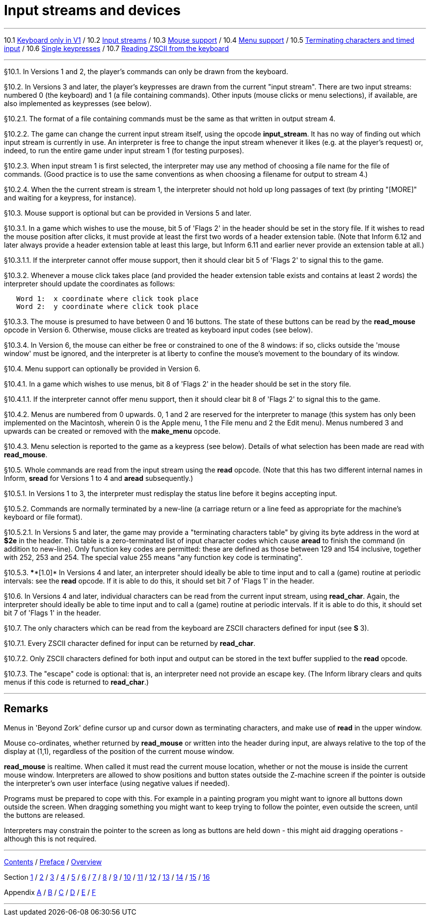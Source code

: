 
= Input streams and devices

'''''

10.1 link:#one[Keyboard only in V1] / 10.2 link:#two[Input streams] / 10.3 link:#three[Mouse support] / 10.4 link:#four[Menu support] / 10.5 link:#five[Terminating characters and timed input] / 10.6 link:#six[Single keypresses] / 10.7 link:#seven[Reading ZSCII from the keyboard]

'''''

// [[one]]
[[p10.1]]
[.red]##§10.1.##
In Versions 1 and 2, the player's commands can only be drawn from the keyboard.

// [[two]]
[[p10.2]]
[.red]##§10.2.##
In Versions 3 and later, the player's keypresses are drawn from the current "input stream". There are two input streams: numbered 0 (the keyboard) and 1 (a file containing commands). Other inputs (mouse clicks or menu selections), if available, are also implemented as keypresses (see below).

// [[section]]
[[p10.2.1]]
[.red]##§10.2.1.##
The format of a file containing commands must be the same as that written in output stream 4.

// [[section-1]]
[[p10.2.2]]
[.red]##§10.2.2.##
The game can change the current input stream itself, using the opcode *input_stream*. It has no way of finding out which input stream is currently in use. An interpreter is free to change the input stream whenever it likes (e.g. at the player's request) or, indeed, to run the entire game under input stream 1 (for testing purposes).

// [[section-2]]
[[p10.2.3]]
[.red]##§10.2.3.##
When input stream 1 is first selected, the interpreter may use any method of choosing a file name for the file of commands. (Good practice is to use the same conventions as when choosing a filename for output to stream 4.)

// [[section-3]]
[[p10.2.4]]
[.red]##§10.2.4.##
When the the current stream is stream 1, the interpreter should not hold up long passages of text (by printing "[MORE]" and waiting for a keypress, for instance).

// [[three]]
[[p10.3]]
[.red]##§10.3.##
Mouse support is optional but can be provided in Versions 5 and later.

// [[section-4]]
[[p10.3.1]]
[.red]##§10.3.1.##
In a game which wishes to use the mouse, bit 5 of 'Flags 2' in the header should be set in the story file. If it wishes to read the mouse position after clicks, it must provide at least the first two words of a header extension table. (Note that Inform 6.12 and later always provide a header extension table at least this large, but Inform 6.11 and earlier never provide an extension table at all.)

// [[section-5]]
[[p10.3.1.1]]
[.red]##§10.3.1.1.##
If the interpreter cannot offer mouse support, then it should clear bit 5 of 'Flags 2' to signal this to the game.

// [[section-6]]
[[p10.3.2]]
[.red]##§10.3.2.##
Whenever a mouse click takes place (and provided the header extension table exists and contains at least 2 words) the interpreter should update the coordinates as follows:

....
   Word 1:  x coordinate where click took place
   Word 2:  y coordinate where click took place
....

// [[section-7]]
[[p10.3.3]]
[.red]##§10.3.3.##
The mouse is presumed to have between 0 and 16 buttons. The state of these buttons can be read by the *read_mouse* opcode in Version 6. Otherwise, mouse clicks are treated as keyboard input codes (see below).

// [[section-8]]
[[p10.3.4]]
[.red]##§10.3.4.##
In Version 6, the mouse can either be free or constrained to one of the 8 windows: if so, clicks outside the 'mouse window' must be ignored, and the interpreter is at liberty to confine the mouse's movement to the boundary of its window.

// [[four]]
[[p10.4]]
[.red]##§10.4.##
Menu support can optionally be provided in Version 6.

// [[section-9]]
[[p10.4.1]]
[.red]##§10.4.1.##
In a game which wishes to use menus, bit 8 of 'Flags 2' in the header should be set in the story file.

// [[section-10]]
[[p10.4.1.1]]
[.red]##§10.4.1.1.##
If the interpreter cannot offer menu support, then it should clear bit 8 of 'Flags 2' to signal this to the game.

// [[section-11]]
[[p10.4.2]]
[.red]##§10.4.2.##
Menus are numbered from 0 upwards. 0, 1 and 2 are reserved for the interpreter to manage (this system has only been implemented on the Macintosh, wherein 0 is the Apple menu, 1 the File menu and 2 the Edit menu). Menus numbered 3 and upwards can be created or removed with the *make_menu* opcode.

// [[section-12]]
[[p10.4.3]]
[.red]##§10.4.3.##
Menu selection is reported to the game as a keypress (see below). Details of what selection has been made are read with *read_mouse*.

// [[five]]
[[p10.5]]
[.red]##§10.5.##
Whole commands are read from the input stream using the *read* opcode. (Note that this has two different internal names in Inform, *sread* for Versions 1 to 4 and *aread* subsequently.)

// [[section-13]]
[[p10.5.1]]
[.red]##§10.5.1.##
In Versions 1 to 3, the interpreter must redisplay the status line before it begins accepting input.

// [[section-14]]
[[p10.5.2]]
[.red]##§10.5.2.##
Commands are normally terminated by a new-line (a carriage return or a line feed as appropriate for the machine's keyboard or file format).

// [[section-15]]
[[p10.5.2.1]]
[.red]##§10.5.2.1.##
In Versions 5 and later, the game may provide a "terminating characters table" by giving its byte address in the word at *$2e* in the header. This table is a zero-terminated list of input character codes which cause *aread* to finish the command (in addition to new-line). Only function key codes are permitted: these are defined as those between 129 and 154 inclusive, together with 252, 253 and 254. The special value 255 means "any function key code is terminating".

// [[section-16]]
[[p10.5.3]]
[.red]##§10.5.3.##
****[1.0]* In Versions 4 and later, an interpreter should ideally be able to time input and to call a (game) routine at periodic intervals: see the *read* opcode. If it is able to do this, it should set bit 7 of 'Flags 1' in the header.

// [[six]]
[[p10.6]]
[.red]##§10.6.##
In Versions 4 and later, individual characters can be read from the current input stream, using *read_char*. Again, the interpreter should ideally be able to time input and to call a (game) routine at periodic intervals. If it is able to do this, it should set bit 7 of 'Flags 1' in the header.

// [[seven]]
[[p10.7]]
[.red]##§10.7.##
The only characters which can be read from the keyboard are ZSCII characters defined for input (see *S* 3).

// [[section-17]]
[[p10.7.1]]
[.red]##§10.7.1.##
Every ZSCII character defined for input can be returned by *read_char*.

// [[section-18]]
[[p10.7.2]]
[.red]##§10.7.2.##
Only ZSCII characters defined for both input and output can be stored in the text buffer supplied to the *read* opcode.

// [[section-19]]
[[p10.7.3]]
[.red]##§10.7.3.##
The "escape" code is optional: that is, an interpreter need not provide an escape key. (The Inform library clears and quits menus if this code is returned to *read_char*.)

'''''

== Remarks

Menus in 'Beyond Zork' define cursor up and cursor down as terminating characters, and make use of *read* in the upper window.

Mouse co-ordinates, whether returned by *read_mouse* or written into the header during input, are always relative to the top of the display at (1,1), regardless of the position of the current mouse window.

*read_mouse* is realtime. When called it must read the current mouse location, whether or not the mouse is inside the current mouse window. Interpreters are allowed to show positions and button states outside the Z-machine screen if the pointer is outside the interpreter's own user interface (using negative values if needed).

Programs must be prepared to cope with this. For example in a painting program you might want to ignore all buttons down outside the screen. When dragging something you might want to keep trying to follow the pointer, even outside the screen, until the buttons are released.

Interpreters may constrain the pointer to the screen as long as buttons are held down - this might aid dragging operations - although this is not required.

'''''

link:index.html[Contents] / link:preface.html[Preface] / link:overview.html[Overview]

Section link:sect01.html[1] / link:sect02.html[2] / link:sect03.html[3] / link:sect04.html[4] / link:sect05.html[5] / link:sect06.html[6] / link:sect07.html[7] / link:sect08.html[8] / link:sect09.html[9] / link:sect10.html[10] / link:sect11.html[11] / link:sect12.html[12] / link:sect13.html[13] / link:sect14.html[14] / link:sect15.html[15] / link:sect16.html[16]

Appendix link:appa.html[A] / link:appb.html[B] / link:appc.html[C] / link:appd.html[D] / link:appe.html[E] / link:appf.html[F]

'''''
